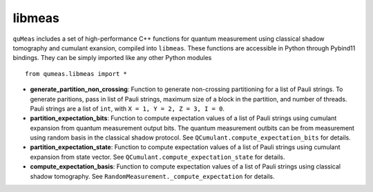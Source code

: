 libmeas
=======

``quMeas`` includes a set of high-performance C++ functions for quantum measurement using classical shadow tomography and cumulant exansion, compiled into ``libmeas``. These functions are accessible in Python through Pybind11 bindings. They can be simply imported like any other Python modules

::

  from qumeas.libmeas import *

- **generate_partition_non_crossing**: Function to generate non-crossing partitioning for a list of Pauli strings. To generate paritions, pass in list of Pauli strings, maximum size of a block in the partition, and number of threads. Pauli strings are a list of ``int``, with ``X = 1, Y = 2, Z = 3, I = 0``.
- **partition_expectation_bits**: Function to compute expectation values of a list of Pauli strings using cumulant expansion from quantum measurement output bits. The quantum measurement outbits can be from measurement using random basis in the classical shadow protocol. See ``QCumulant.compute_expectation_bits`` for details.
- **partition_expectation_state**: Function to compute expectation values of a list of Pauli strings using cumulant expansion from state vector. See ``QCumulant.compute_expectation_state`` for details.
- **compute_expectation_basis**: Function to compute expectation values of a list of Pauli strings using classical shadow tomography. See ``RandomMeasurement._compute_expectation`` for details.

